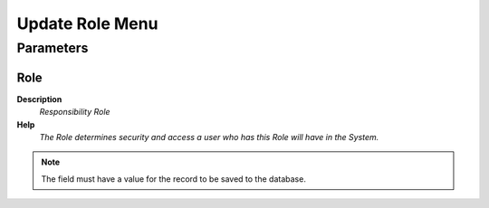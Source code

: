 
.. _process-u_rolemenu_update:

================
Update Role Menu
================


Parameters
==========

Role
----
\ **Description**\ 
 \ *Responsibility Role*\ 
\ **Help**\ 
 \ *The Role determines security and access a user who has this Role will have in the System.*\ 

.. note::
    The field must have a value for the record to be saved to the database.
